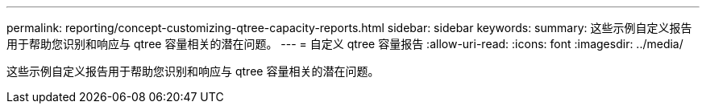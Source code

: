---
permalink: reporting/concept-customizing-qtree-capacity-reports.html 
sidebar: sidebar 
keywords:  
summary: 这些示例自定义报告用于帮助您识别和响应与 qtree 容量相关的潜在问题。 
---
= 自定义 qtree 容量报告
:allow-uri-read: 
:icons: font
:imagesdir: ../media/


[role="lead"]
这些示例自定义报告用于帮助您识别和响应与 qtree 容量相关的潜在问题。

